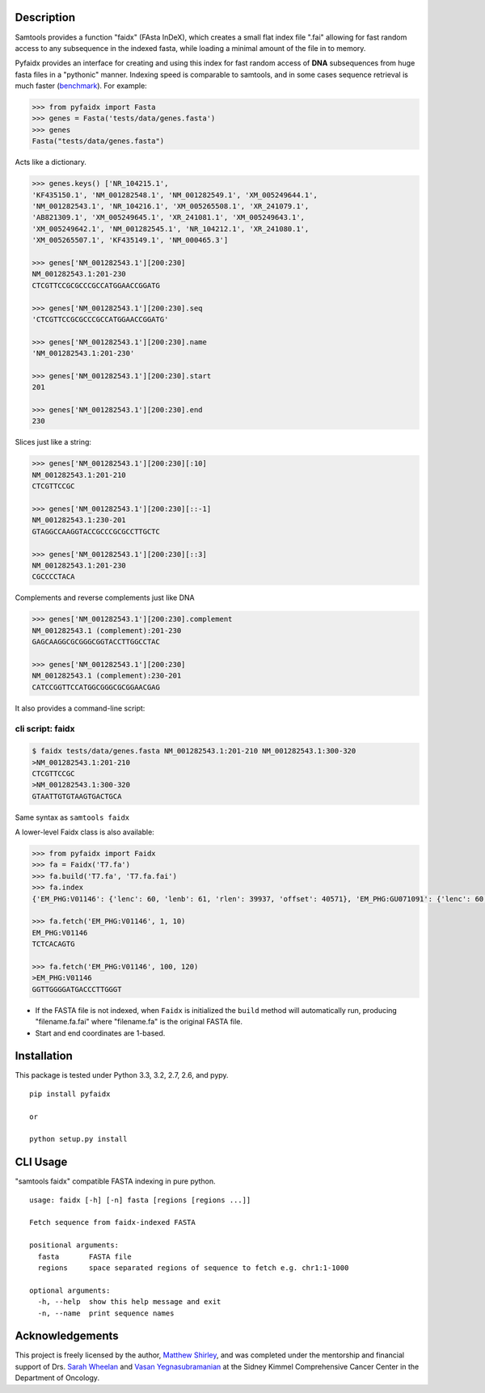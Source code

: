 |Build Status|

Description
-----------

Samtools provides a function "faidx" (FAsta InDeX), which creates a
small flat index file ".fai" allowing for fast random access to any
subsequence in the indexed fasta, while loading a minimal amount of the
file in to memory.

Pyfaidx provides an interface for creating and using this index for fast
random access of **DNA** subsequences from huge fasta files in a
"pythonic" manner. Indexing speed is comparable to samtools, and in some 
cases sequence retrieval is much faster (benchmark_). For example:

.. _benchmark: http://www.biostars.org/p/93364/#93390

.. code:: python

    >>> from pyfaidx import Fasta
    >>> genes = Fasta('tests/data/genes.fasta')
    >>> genes
    Fasta("tests/data/genes.fasta")

Acts like a dictionary.

.. code:: python 

    >>> genes.keys() ['NR_104215.1',
    'KF435150.1', 'NM_001282548.1', 'NM_001282549.1', 'XM_005249644.1',
    'NM_001282543.1', 'NR_104216.1', 'XM_005265508.1', 'XR_241079.1',
    'AB821309.1', 'XM_005249645.1', 'XR_241081.1', 'XM_005249643.1',
    'XM_005249642.1', 'NM_001282545.1', 'NR_104212.1', 'XR_241080.1',
    'XM_005265507.1', 'KF435149.1', 'NM_000465.3']

    >>> genes['NM_001282543.1'][200:230] 
    NM_001282543.1:201-230
    CTCGTTCCGCGCCCGCCATGGAACCGGATG

    >>> genes['NM_001282543.1'][200:230].seq
    'CTCGTTCCGCGCCCGCCATGGAACCGGATG'
    
    >>> genes['NM_001282543.1'][200:230].name
    'NM_001282543.1:201-230'
    
    >>> genes['NM_001282543.1'][200:230].start 
    201
    
    >>> genes['NM_001282543.1'][200:230].end 
    230

Slices just like a string: 

.. code:: python 

    >>> genes['NM_001282543.1'][200:230][:10] 
    NM_001282543.1:201-210
    CTCGTTCCGC

    >>> genes['NM_001282543.1'][200:230][::-1]
    NM_001282543.1:230-201 
    GTAGGCCAAGGTACCGCCCGCGCCTTGCTC

    >>> genes['NM_001282543.1'][200:230][::3]
    NM_001282543.1:201-230 
    CGCCCCTACA

Complements and reverse complements just like DNA

.. code:: python 

    >>> genes['NM_001282543.1'][200:230].complement 
    NM_001282543.1 (complement):201-230 
    GAGCAAGGCGCGGGCGGTACCTTGGCCTAC

    >>> genes['NM_001282543.1'][200:230] 
    NM_001282543.1 (complement):230-201 
    CATCCGGTTCCATGGCGGGCGCGGAACGAG

It also provides a command-line script:

cli script: faidx
~~~~~~~~~~~~~~~~~

.. code:: shell

    $ faidx tests/data/genes.fasta NM_001282543.1:201-210 NM_001282543.1:300-320 
    >NM_001282543.1:201-210 
    CTCGTTCCGC
    >NM_001282543.1:300-320 
    GTAATTGTGTAAGTGACTGCA

Same syntax as ``samtools faidx``


A lower-level Faidx class is also available:

.. code:: python

    >>> from pyfaidx import Faidx
    >>> fa = Faidx('T7.fa')
    >>> fa.build('T7.fa', 'T7.fa.fai')
    >>> fa.index
    {'EM_PHG:V01146': {'lenc': 60, 'lenb': 61, 'rlen': 39937, 'offset': 40571}, 'EM_PHG:GU071091': {'lenc': 60, 'lenb': 61, 'rlen': 39778, 'offset': 74}}

    >>> fa.fetch('EM_PHG:V01146', 1, 10)
    EM_PHG:V01146
    TCTCACAGTG

    >>> fa.fetch('EM_PHG:V01146', 100, 120)
    >EM_PHG:V01146
    GGTTGGGGATGACCCTTGGGT

-  If the FASTA file is not indexed, when ``Faidx`` is initialized the
   ``build`` method will automatically run, producing "filename.fa.fai"
   where "filename.fa" is the original FASTA file.
-  Start and end coordinates are 1-based.

Installation
------------

This package is tested under Python 3.3, 3.2, 2.7, 2.6, and pypy.

::

    pip install pyfaidx

    or

    python setup.py install

CLI Usage
---------

"samtools faidx" compatible FASTA indexing in pure python.

::

    usage: faidx [-h] [-n] fasta [regions [regions ...]]

    Fetch sequence from faidx-indexed FASTA

    positional arguments:
      fasta       FASTA file
      regions     space separated regions of sequence to fetch e.g. chr1:1-1000

    optional arguments:
      -h, --help  show this help message and exit
      -n, --name  print sequence names

Acknowledgements
----------------

This project is freely licensed by the author, `Matthew
Shirley <http://mattshirley.com>`__, and was completed under the
mentorship and financial support of Drs. `Sarah
Wheelan <http://sjwheelan.som.jhmi.edu>`__ and `Vasan
Yegnasubramanian <http://yegnalab.onc.jhmi.edu>`__ at the Sidney Kimmel
Comprehensive Cancer Center in the Department of Oncology.

.. |Build Status| image:: https://travis-ci.org/mdshw5/pyfaidx.png?branch=master
   :target: https://travis-ci.org/mdshw5/pyfaidx
